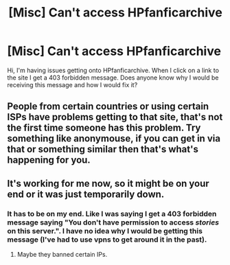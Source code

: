 #+TITLE: [Misc] Can't access HPfanficarchive

* [Misc] Can't access HPfanficarchive
:PROPERTIES:
:Author: JwalksWithU
:Score: 2
:DateUnix: 1521060617.0
:DateShort: 2018-Mar-15
:END:
Hi, I'm having issues getting onto HPfanficarchive. When I click on a link to the site I get a 403 forbidden message. Does anyone know why I would be receiving this message and how I would fix it?


** People from certain countries or using certain ISPs have problems getting to that site, that's not the first time someone has this problem. Try something like anonymouse, if you can get in via that or something similar then that's what's happening for you.
:PROPERTIES:
:Author: Kazeto
:Score: 3
:DateUnix: 1521154311.0
:DateShort: 2018-Mar-16
:END:


** It's working for me now, so it might be on your end or it was just temporarily down.
:PROPERTIES:
:Author: AraelStannis
:Score: 1
:DateUnix: 1521072792.0
:DateShort: 2018-Mar-15
:END:

*** It has to be on my end. Like I was saying I get a 403 forbidden message saying "You don't have permission to access /stories/ on this server.". I have no idea why I would be getting this message (I've had to use vpns to get around it in the past).
:PROPERTIES:
:Author: JwalksWithU
:Score: 1
:DateUnix: 1521074673.0
:DateShort: 2018-Mar-15
:END:

**** Maybe they banned certain IPs.
:PROPERTIES:
:Author: Tobata
:Score: 1
:DateUnix: 1521107597.0
:DateShort: 2018-Mar-15
:END:
